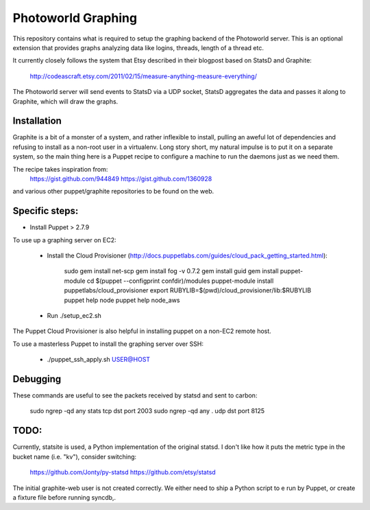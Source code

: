 Photoworld Graphing
===================

This repository contains what is required to setup the graphing backend of 
the Photoworld server. This is an optional extension that provides graphs 
analyzing data like logins, threads, length of a thread etc.

It currently closely follows the system that Etsy described in their blogpost 
based on StatsD and Graphite:

    http://codeascraft.etsy.com/2011/02/15/measure-anything-measure-everything/
    
The Photoworld server will send events to StatsD via a UDP socket, StatsD 
aggregates the data and passes it along to Graphite, which will draw the
graphs.


Installation
------------

Graphite is a bit of a monster of a system, and rather inflexible to install,
pulling an aweful lot of dependencies and refusing to install as a non-root
user in a virtualenv. Long story short, my natural impulse is to put it on a
separate system, so the main thing here is a Puppet recipe to configure a 
machine to run the daemons just as we need them.

The recipe takes inspiration from:
    https://gist.github.com/944849
    https://gist.github.com/1360928
    
and various other puppet/graphite repositories to be found on the web.
    
    
Specific steps:
---------------

- Install Puppet > 2.7.9

To use up a graphing server on EC2:
   
   - Install the Cloud Provisioner (http://docs.puppetlabs.com/guides/cloud_pack_getting_started.html):

       sudo gem install net-scp
       gem install fog -v 0.7.2
       gem install guid
       gem install puppet-module
       cd $(puppet --configprint confdir)/modules
       puppet-module install puppetlabs/cloud_provisioner
       export RUBYLIB=$(pwd)/cloud_provisioner/lib:$RUBYLIB
       puppet help node
       puppet help node_aws
       
   - Run ./setup_ec2.sh
   
The Puppet Cloud Provisioner is also helpful in installing puppet on a non-EC2
remote host.

To use a masterless Puppet to install the graphing server over SSH:

    - ./puppet_ssh_apply.sh USER@HOST
       
       
Debugging
---------

These commands are useful to see the packets received by statsd and sent to 
carbon:
       
    sudo ngrep -qd any stats tcp dst port 2003
    sudo ngrep -qd any . udp dst port 8125


TODO:
-----

Currently, statsite is used, a Python implementation of the original statsd.
I don't like how it puts the metric type in the bucket name (i.e. "kv"),
consider switching:

    https://github.com/Jonty/py-statsd
    https://github.com/etsy/statsd
    
The initial graphite-web user is not created correctly. We either need to ship
a Python script to e run by Puppet, or create a fixture file before running
syncdb,.
